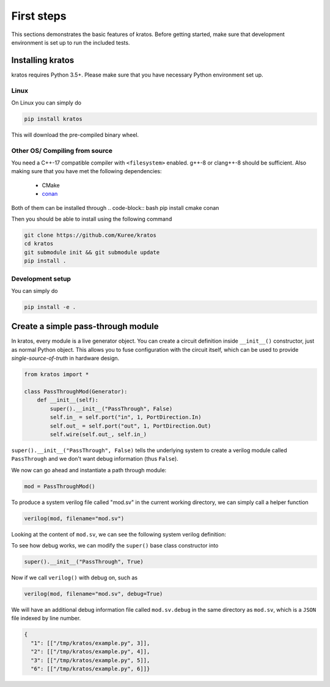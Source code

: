 .. _basics:

First steps
###########

This sections demonstrates the basic features of kratos. Before getting
started, make sure that development environment is set up to run the included
tests.

Installing kratos
=================
kratos requires Python 3.5+. Please make sure that you have necessary Python
environment set up.

Linux
-----
On Linux you can simply do

.. code:: bash

  pip install kratos

This will download the pre-compiled binary wheel.

Other OS/ Compiling from source
-------------------------------
You need a C++-17 compatible compiler with ``<filesystem>`` enabled. g++-8
or clang++-8 should be sufficient. Also making sure that you have met the
following dependencies:

  - CMake
  - `conan <https://conan.io/>`_

Both of them can be installed through
.. code-block:: bash
pip install cmake conan

Then you should be able to install using the following command

.. code-block:: bash

    git clone https://github.com/Kuree/kratos
    cd kratos
    git submodule init && git submodule update
    pip install .

Development setup
-----------------
You can simply do

.. code-block:: bash

    pip install -e .

Create a simple pass-through module
===================================

In kratos, every module is a live generator object. You can create a circuit
definition inside ``__init__()`` constructor, just as normal Python object.
This allows you to fuse configuration with the circuit itself, which can be
used to provide `single-source-of-truth` in hardware design.

.. code:: Python

    from kratos import *

    class PassThroughMod(Generator):
        def __init__(self):
            super().__init__("PassThrough", False)
            self.in_ = self.port("in", 1, PortDirection.In)
            self.out_ = self.port("out", 1, PortDirection.Out)
            self.wire(self.out_, self.in_)


``super().__init__("PassThrough", False)`` tells the underlying system to
create a verilog module called ``PassThrough`` and we don't want debug
information (thus ``False``).

We now can go ahead and instantiate a path through module:

.. code:: Python

    mod = PassThroughMod()

To produce a system verilog file called "mod.sv" in the current working
directory, we can simply call a helper function

.. code:: Python

  verilog(mod, filename="mod.sv")

Looking at the content of ``mod.sv``, we can see the following system
verilog definition:

.. code-block:: SystemVerilog
    :linenos:

    module PassThrough (
      input logic  in,
      output logic  out
    );

    assign out = in;
    endmodule   // PassThrough

To see how debug works, we can modify the ``super()`` base class constructor
into

.. code:: Python

    super().__init__("PassThrough", True)

Now if we call ``verilog()`` with debug on, such as

.. code:: Python

    verilog(mod, filename="mod.sv", debug=True)

We will have an additional debug information file called ``mod.sv.debug`` in
the same directory as ``mod.sv``, which is a ``JSON`` file indexed by line
number.

.. code:: JSON

    {
      "1": [["/tmp/kratos/example.py", 3]],
      "2": [["/tmp/kratos/example.py", 4]],
      "3": [["/tmp/kratos/example.py", 5]],
      "6": [["/tmp/kratos/example.py", 6]]}

